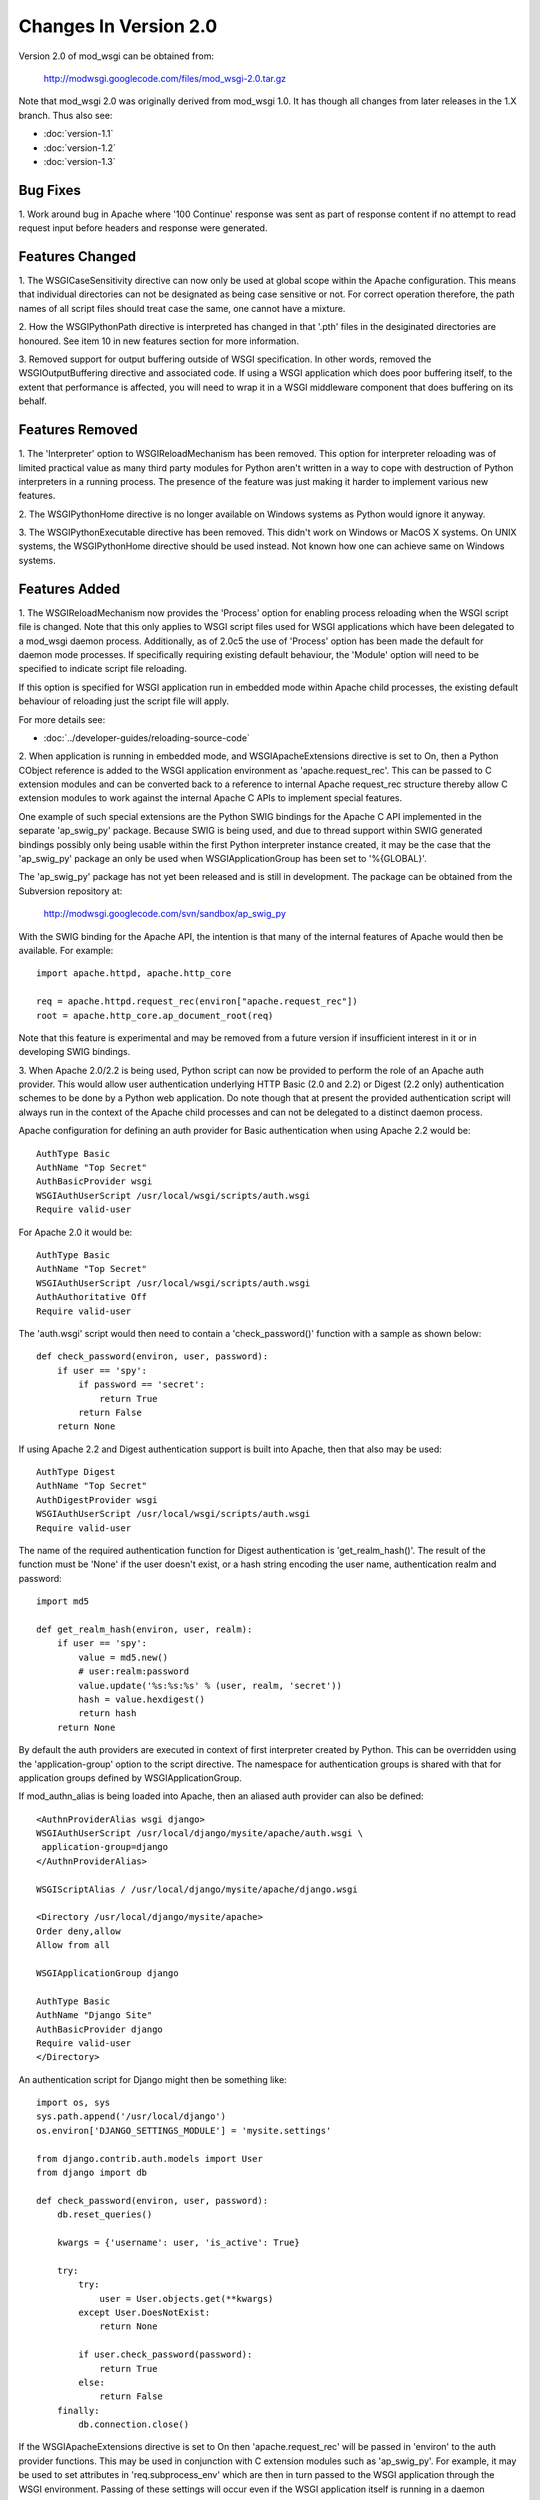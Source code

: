 ======================
Changes In Version 2.0
======================

Version 2.0 of mod_wsgi can be obtained from:

  http://modwsgi.googlecode.com/files/mod_wsgi-2.0.tar.gz

Note that mod_wsgi 2.0 was originally derived from mod_wsgi 1.0. It has
though all changes from later releases in the 1.X branch. Thus also see:

* :doc:`version-1.1`
* :doc:`version-1.2`
* :doc:`version-1.3`

Bug Fixes
---------

1. Work around bug in Apache where '100 Continue' response was sent as
part of response content if no attempt to read request input before headers
and response were generated.

Features Changed
----------------

1. The WSGICaseSensitivity directive can now only be used at global scope
within the Apache configuration. This means that individual directories can
not be designated as being case sensitive or not. For correct operation
therefore, the path names of all script files should treat case the same,
one cannot have a mixture.

2. How the WSGIPythonPath directive is interpreted has changed in that
'.pth' files in the desiginated directories are honoured. See item 10 in
new features section for more information.

3. Removed support for output buffering outside of WSGI specification. In
other words, removed the WSGIOutputBuffering directive and associated code.
If using a WSGI application which does poor buffering itself, to the extent
that performance is affected, you will need to wrap it in a WSGI middleware
component that does buffering on its behalf.

Features Removed
----------------

1. The 'Interpreter' option to WSGIReloadMechanism has been removed. This
option for interpreter reloading was of limited practical value as many
third party modules for Python aren't written in a way to cope with
destruction of Python interpreters in a running process. The presence
of the feature was just making it harder to implement various new features.

2. The WSGIPythonHome directive is no longer available on Windows systems
as Python would ignore it anyway.

3. The WSGIPythonExecutable directive has been removed. This didn't work
on Windows or MacOS X systems. On UNIX systems, the WSGIPythonHome
directive should be used instead. Not known how one can achieve same on
Windows systems.

Features Added
--------------

1. The WSGIReloadMechanism now provides the 'Process' option for enabling
process reloading when the WSGI script file is changed. Note that this only
applies to WSGI script files used for WSGI applications which have been
delegated to a mod_wsgi daemon process. Additionally, as of 2.0c5 the use
of 'Process' option has been made the default for daemon mode processes.
If specifically requiring existing default behaviour, the 'Module' option
will need to be specified to indicate script file reloading.

If this option is specified for WSGI application run in embedded mode
within Apache child processes, the existing default behaviour of reloading
just the script file will apply.

For more details see:

* :doc:`../developer-guides/reloading-source-code`

2. When application is running in embedded mode, and WSGIApacheExtensions
directive is set to On, then a Python CObject reference is added to the
WSGI application environment as 'apache.request_rec'. This can be passed to
C extension modules and can be converted back to a reference to internal
Apache request_rec structure thereby allow C extension modules to work
against the internal Apache C APIs to implement special features.

One example of such special extensions are the Python SWIG bindings for the
Apache C API implemented in the separate 'ap_swig_py' package. Because SWIG
is being used, and due to thread support within SWIG generated bindings
possibly only being usable within the first Python interpreter instance
created, it may be the case that the 'ap_swig_py' package an only be used
when WSGIApplicationGroup has been set to '%{GLOBAL}'.

The 'ap_swig_py' package has not yet been released and is still in
development. The package can be obtained from the Subversion repository
at:

  http://modwsgi.googlecode.com/svn/sandbox/ap_swig_py

With the SWIG binding for the Apache API, the intention is that many of
the internal features of Apache would then be available. For example::

  import apache.httpd, apache.http_core
  
  req = apache.httpd.request_rec(environ["apache.request_rec"])
  root = apache.http_core.ap_document_root(req)

Note that this feature is experimental and may be removed from a future
version if insufficient interest in it or in developing SWIG bindings.

3. When Apache 2.0/2.2 is being used, Python script can now be provided to
perform the role of an Apache auth provider. This would allow user
authentication underlying HTTP Basic (2.0 and 2.2) or Digest (2.2 only)
authentication schemes to be done by a Python web application. Do note
though that at present the provided authentication script will always
run in the context of the Apache child processes and can not be delegated
to a distinct daemon process.

Apache configuration for defining an auth provider for Basic authentication
when using Apache 2.2 would be::

  AuthType Basic
  AuthName "Top Secret"
  AuthBasicProvider wsgi
  WSGIAuthUserScript /usr/local/wsgi/scripts/auth.wsgi
  Require valid-user

For Apache 2.0 it would be::

  AuthType Basic
  AuthName "Top Secret"
  WSGIAuthUserScript /usr/local/wsgi/scripts/auth.wsgi
  AuthAuthoritative Off
  Require valid-user

The 'auth.wsgi' script would then need to contain a 'check_password()'
function with a sample as shown below::

  def check_password(environ, user, password):
      if user == 'spy':
          if password == 'secret':
              return True
          return False
      return None

If using Apache 2.2 and Digest authentication support is built into Apache,
then that also may be used::

  AuthType Digest
  AuthName "Top Secret"
  AuthDigestProvider wsgi
  WSGIAuthUserScript /usr/local/wsgi/scripts/auth.wsgi
  Require valid-user

The name of the required authentication function for Digest authentication
is 'get_realm_hash()'. The result of the function must be 'None' if the
user doesn't exist, or a hash string encoding the user name, authentication
realm and password::

  import md5
  
  def get_realm_hash(environ, user, realm):
      if user == 'spy':
          value = md5.new()
          # user:realm:password
          value.update('%s:%s:%s' % (user, realm, 'secret'))
          hash = value.hexdigest()
          return hash
      return None

By default the auth providers are executed in context of first interpreter
created by Python. This can be overridden using the 'application-group'
option to the script directive. The namespace for authentication groups is
shared with that for application groups defined by WSGIApplicationGroup.

If mod_authn_alias is being loaded into Apache, then an aliased auth
provider can also be defined::

  <AuthnProviderAlias wsgi django>
  WSGIAuthUserScript /usr/local/django/mysite/apache/auth.wsgi \
   application-group=django
  </AuthnProviderAlias>

  WSGIScriptAlias / /usr/local/django/mysite/apache/django.wsgi

  <Directory /usr/local/django/mysite/apache>
  Order deny,allow
  Allow from all

  WSGIApplicationGroup django

  AuthType Basic
  AuthName "Django Site"
  AuthBasicProvider django
  Require valid-user
  </Directory>

An authentication script for Django might then be something like::

  import os, sys
  sys.path.append('/usr/local/django')
  os.environ['DJANGO_SETTINGS_MODULE'] = 'mysite.settings' 
  
  from django.contrib.auth.models import User 
  from django import db 
  
  def check_password(environ, user, password): 
      db.reset_queries() 
  
      kwargs = {'username': user, 'is_active': True} 
  
      try: 
          try: 
              user = User.objects.get(**kwargs) 
          except User.DoesNotExist: 
              return None
  
          if user.check_password(password): 
              return True
          else: 
              return False
      finally: 
          db.connection.close() 

If the WSGIApacheExtensions directive is set to On then 'apache.request_rec'
will be passed in 'environ' to the auth provider functions. This may be used
in conjunction with C extension modules such as 'ap_swig_py'. For example,
it may be used to set attributes in 'req.subprocess_env' which are then in
turn passed to the WSGI application through the WSGI environment. Passing
of these settings will occur even if the WSGI application itself is running
in a daemon process.

A further example where this can be useful is where which daemon process
is used is dependent on some attribute of the user. For example, if using
the Apache configuration::

  WSGIDaemonProcess django-admin
  WSGIDaemonProcess django-users
  
  WSGIProcessGroup %{ENV:PROCESS_GROUP}

which daemon process the request is delegated to can be controlled from
the auth provider::

  import apache.httpd
  
  def check_password(environ, user, password): 
      db.reset_queries() 
  
      kwargs = {'username': user, 'is_active': True} 
  
      try: 
          try: 
              user = User.objects.get(**kwargs) 
          except User.DoesNotExist: 
              return None
  
          if user.check_password(password): 
              req = apache.httpd.request_rec(environ["apache.request_rec"])
  
              if user.is_staff:
                  req.subprocess_env["PROCESS_GROUP"] = 'django-admin'
              else:
                  req.subprocess_env["PROCESS_GROUP"] = 'django-users'
  
              return True
          else: 
              return False
      finally: 
          db.connection.close() 

For more details see:

* :doc:`../configuration-guides/access-control-mechanisms`

4. When Apache 2.2 is being used, now possible to provide a script file
containing a callable which returns the groups that a user is a member of.
This can be used in conjunction with a 'group' option to the Apache
'Require' directive. Note that up to mod_wsgi 2.0c3 the option was actually
'wsgi-group'.

Apache configuration for defining an auth provider for Basic authentication
and subsequent group authorisation would be::

  AuthType Basic
  AuthName "Top Secret"
  AuthBasicProvider wsgi
  WSGIAuthUserScript /usr/local/wsgi/scripts/auth.wsgi
  WSGIAuthGroupScript /usr/local/wsgi/scripts/auth.wsgi
  Require group secret-agents
  Require valid-user

The 'auth.wsgi' script would then need to contain a 'check_password()'
and 'groups_for_user()' function with a sample as shown below::

  def check_password(environ, user, password):
      if user == 'spy':
          if password == 'secret':
              return True
          return False
      return None
  
  def groups_for_user(environ, user):
      if user == 'spy':
          return ['secret-agents']
      return ['']

For more details see:

* :doc:`../configuration-guides/access-control-mechanisms`

5. Implemented WSGIDispatchScript directive. This directive can be used
to designate a script file in which can be optionally defined any of the
functions::

  def process_group(environ):
      return "%{GLOBAL}"
  
  def application_group(environ):
      return "%{GLOBAL}"
  
  def callable_object(environ):
      return "application"

This allows for the process group, application group and callable object
name for a WSGI application to be programmatically defined rather than be
exclusively drawn from the configuration.

Each function if wishing to override the value defined by the configuration
should return a string object. If None is returned then value defined by
the configuration will still be used.

By default the script file code will be executed within the context of the
'%{GLOBAL}' application group within the Apache child processes (never in
the daemon processes). The application group used can be overridden by
defining the 'application-group' option to the script directive. Note that
up to 2.0c3 the WSGIServerGroup directive was instead provided, but this
has now been removed.

This feature could be used as part of a mechanism for distributing requests
across a number of daemon process groups, but always directing requests from
a specific user to the same daemon process.

6. Implemented inactivity-timeout option for WSGIDaemonProcess directive.
For example::

  WSGIDaemonProcess trac processes=1 threads=15 \
    maximum-requests=1000 inactivity-timeout=300

When this option is used, the daemon process will be shutdown, and thence
restarted, after no request activity for the defined period (in seconds).

The purpose of this option is to allow amount of memory being used by a
process to be dropped back to the initial idle state level. This option
would be used where the application delegated to the daemon process was
used infrequently and thus it would be preferable to reclaim the memory
when the application is not in use.

7. In daemon processes, the HOME environment variable is now overridden
such that its initial value when a new Python sub interpreter is created
is the same as the home directory of the user that the daemon process is
running as. This is to give some certainty as to its value as otherwise
the HOME environment variable may be that of the root user, a particular
user, or the user that ran 'sudo' to start Apache. This is because HOME
environment variable will be inherited from environment of user that Apache
is started as and has no relationship to the user that the process is
actually run as.

Note that the HOME environment variable is not updated for embedded mode as
this would change the environment of code running under different Apache
modules, such as mod_php and mod_perl. Not seen as being good practice to
modify the environment of other systems.

Once consequence of the HOME environment variable being set correctly for
daemon processes at least, is that the default location calculated for
Python egg cache should then be correct. If running in embedded mode, would
still be necessary to manually override Python egg cache location.

8. In daemon processes, the initial current working directory of the
process will be set to the home directory of the user that the process
runs as, or as specified by the 'home' option to the WSGIDaemonProcess
directive.

9. Added 'stack-size' option to WSGIDaemonProcess so that per thread stack
size can be overridden for processes in the daemon process group.

This can be required on Linux where the default stack size for threads is
the same as the default user process stack size, that being 8MB. When
running in a VPS provided by a web hosting company, where they for some
reason seem to take into consideration the virtual memory size as well as
the resident memory size when calculating your process limits, it is better
to drop the per thread stack size down to a value closer to 512KB. For
example::

  WSGIDaemonProcess example processes=2 threads=25 stack-size=524288

10. Added some direct support into mod_wsgi for virtual environments for
Python such as virtualenv and workingenv.

The first approach to configuration is to use WSGIPythonPath directive at
global scope in apache configuration. For example::

  # workingenv
  WSGIPythonPath /some/path/env/lib/python2.3
  
  # virtualenv
  WSGIPythonPath /some/path/env/lib/python2.3/site-packages

The path you have to specify is slightly different depending on whether you
use workingenv or virtualenv packages.

Previously the WSGIPythonPath directive would just override the
``PYTHONPATH`` environment variable. Instead it now calls
``site.addsitedir()`` for any specified directories, thus triggering the
reading of any .pth files and the subsequent addition of further
directories there specified to sys.path.

Note that directories added with WSGIPythonPath only apply to applications
running in embedded mode.

If you want to specify directories for daemon processes, you can use the
'python-path' option to WSGIDaemonProcess. For example::

  WSGIDaemonProcess turbogears processes=5 threads=1 \
    user=site1 group=site1 maximum-requests=1000 \
    python-path=/some/path/env/lib/python2.3/site-packages
  
  WSGIScriptAlias / /some/path/scripts/turbogears.wsgi
  
  WSGIProcessGroup turbogears
  WSGIApplicationGroup %{GLOBAL}
  WSGIReloadMechanism Process

Do note that anything defined in the standard Python site-packages
directories takes precedence over directories added using the mechanisms
described above. Thus, if wanting to use these virtual environments all the
time, your standard Python installation effectively needs to have an empty
site-packages directory. Alternatively, on UNIX systems you can use the
WSGIPythonHome directive to point to a virtual environment which contains
an empty 'site-packages'.

End result is that with these options, should be very easy to have
different daemon process groups using different Python virtual
environments without any fiddles having to be done in the WSGI script
file itself. 

For more details see:

* :doc:`../developer-guides/virtual-environments`

11. Added WSGIPythonEggs directive and corresponding 'python-eggs' option
for WSGIDaemonProcess directive. These allow the location of the Python
egg cache directive to be set for applications running in embedded mode or
in the designated daemon processes. These options have the same affect as
if the 'PYTHON_EGG_CACHE' environment variable had been set.

12. Implement 'deadlock-timeout' option for WSGIDaemonProcess for detecting
Python programs that hold the GIL for extended periods, thus perhaps
indicating that process has frozen or has become unresponsive. The default
value for the timeout is 300 seconds.

13. Added support for providing an access control script. This equates to
the access handler phase of Apache and would be use to deny access to a
subset of URLs based on the details of the remote client. The path to the
script is defined using the WSGIAccessScript directive::

  WSGIAccessScript /usr/local/wsgi/script/access.wsgi

The name of the function that must exist in the script file is 'allow_access()'.
It must return True or False::

  def allow_access(environ, host):
      return host in ['localhost', '::1']

This function will always be executed in the context of the Apache child
processes even if it is controlling access to a WSGI application which has
been delegated to a daemon process. By default the function will be executed
in the context of the main Python interpreter, ie., '%{GLOBAL}'. This can
be overridden by using the 'application-group' option to the WSGIAccessScript
directive::

  WSGIAccessScript /usr/local/wsgi/script/access.wsgi application-group=admin

For more details see documentation on
[AccessControlMechanisms Access Control Mechanisms]

14. Added support for loading a script file at the time that process is
first started. This would allow modules related to an application to be
preloaded into an interpreter immediately rather than it only occuring when
the first request arrives for that application.

The directive for designating the script to load is WSGIImportScript. The
directive can only be used at global scope within the Apache configuration.
It is necessary to designate both the application group, and if dameon mode
support is available, the process group::

  WSGIImportScript /usr/local/wsgi/script/import.wsgi \
   process-group=%{GLOBAL} application-group=django

14. Add "--disable-embedded" option to "configure" script so that ability
to run a WSGI application in embedded mode can be disabled completely.
Also added the directive WSGIRestrictEmbedded so that ability to run a
WSGI application in embedded mode can be disabled easily if support for
embedde mode is still compiled in.

15. Added support for optional WSGI extension wsgi.file_wrapper. On UNIX
systems and when Apache 2.X is being used, if the wrapped file like object
relates to a regular file then additional optimisations will be applied to
improve the performance of returning the file in a response.

16. Added 'display-name' option for WSGIDaemonProcess. On operating systems
where it works, this should allow displayed name of daemon process shown by
'ps' to be changed. Note that name will be truncated to whatever the existing
length of 'argv[0]' was for the process.

17. When WSGI application generates more content than what was defined by
response content length header, excess is discarded. If Apache log level is
set to debug, messages will be logged to Apache error log file warning of
when generated content length differs to specified content length.

18. Allow WSGIPassAuthorization to be used in .htaccess file if !FileInfo
override has been set. This has been allowed as !FileInfo enables ability to
use both mod_rewrite and mod_headers, which both provide means of getting
at the authorisation header anyway, so no point trying to block it.

19. Optimise sending of WSGI environment across to daemon process by
reducing number of writes to socket. For daemon mode and a simple hello
world application this improves base performance by 40% moving it
significantly closer to performance of embedded mode.

20. Always change a HEAD request into a GET request. This is to ensure that
a WSGI application always generates response content. If this isn't done
then any Apache output filters will not get to see the response content and
if they need to see the response content to generate headers based on it,
then the response headers from a HEAD request would be incorrect and not
match a GET request as required.

If Apache 2.X, this will not however be done if there are no Apache output
filters registered which could change the response headers or content.

21. Add option "send-buffer-size" and "receive-buffer-size" to
WSGIDaemonProcess for controlling the send and receive buffer sizes of the
UNIX socket used to communicate with mod_wsgi daemon processes. This is to
work around or limit deadlock problems that can occur in certain cases
when the operating system defines a very small default UNIX socket buffer
size.

22. When no request content has been read and headers are to be sent back,
force a zero length read in order to flush out any '100 Continue' response
if expected by client. This is only done for 2xx and 3xx response status
values.

23. A negative value for content length in response wasn't being rejected.
Where invalid header was being returned in response original response
status was being returned instead of a 500 error.
